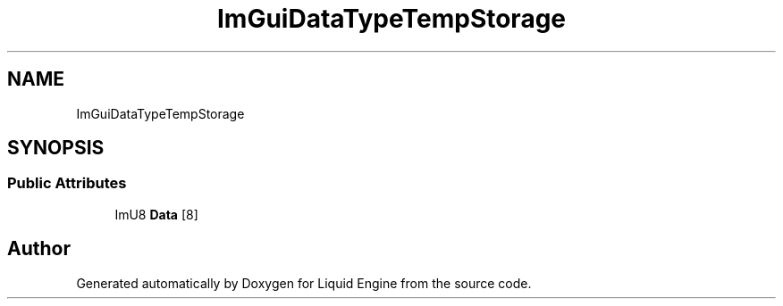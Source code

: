 .TH "ImGuiDataTypeTempStorage" 3 "Wed Jul 9 2025" "Liquid Engine" \" -*- nroff -*-
.ad l
.nh
.SH NAME
ImGuiDataTypeTempStorage
.SH SYNOPSIS
.br
.PP
.SS "Public Attributes"

.in +1c
.ti -1c
.RI "ImU8 \fBData\fP [8]"
.br
.in -1c

.SH "Author"
.PP 
Generated automatically by Doxygen for Liquid Engine from the source code\&.
